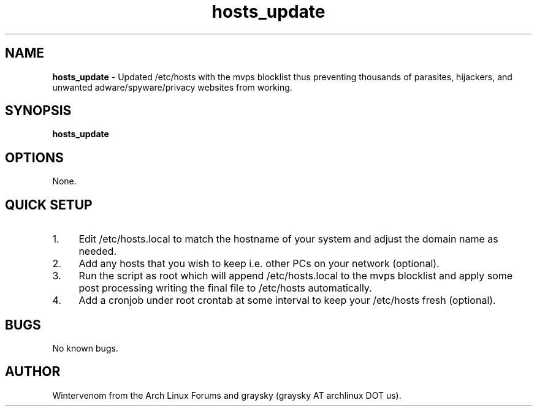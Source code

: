 .\" Text automatically generated by txt2man
.TH hosts_update 1 "10 November 2013" "" ""
.SH NAME
\fBhosts_update \fP- Updated /etc/hosts with the mvps blocklist thus preventing thousands of parasites, hijackers, and unwanted adware/spyware/privacy websites from working.
\fB
.SH SYNOPSIS
.nf
.fam C
\fBhosts_update\fP

.fam T
.fi
.fam T
.fi
.SH OPTIONS
None.
.SH QUICK SETUP
.IP 1. 4
Edit /etc/hosts.local to match the hostname of your system and adjust the domain name as needed.
.IP 2. 4
Add any hosts that you wish to keep i.e. other PCs on your network (optional).
.IP 3. 4
Run the script as root which will append /etc/hosts.local to the mvps blocklist and apply some post processing writing the final file to /etc/hosts automatically.
.IP 4. 4
Add a cronjob under root crontab at some interval to keep your /etc/hosts fresh (optional).
.SH BUGS
No known bugs.
.SH AUTHOR
Wintervenom from the Arch Linux Forums and graysky (graysky AT archlinux DOT us).
